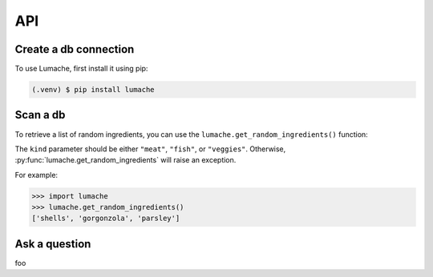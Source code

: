 API
=======================

.. _api:

Create a db connection
-----------------------

To use Lumache, first install it using pip:

.. code-block:: console

   (.venv) $ pip install lumache

Scan a db
----------------

To retrieve a list of random ingredients,
you can use the ``lumache.get_random_ingredients()`` function:

The ``kind`` parameter should be either ``"meat"``, ``"fish"``,
or ``"veggies"``. Otherwise, :py:func:`lumache.get_random_ingredients`
will raise an exception.

For example:

>>> import lumache
>>> lumache.get_random_ingredients()
['shells', 'gorgonzola', 'parsley']

Ask a question
----------------
foo
